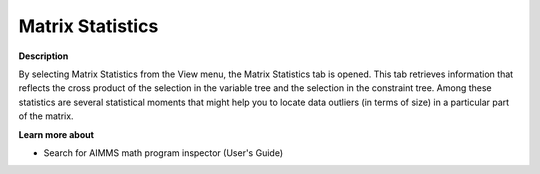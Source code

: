 

.. _Diagnostic-Tools_Math_Program_Inspector_Matrix_:


Matrix Statistics
=================

**Description** 

By selecting Matrix Statistics from the View menu, the Matrix Statistics tab is opened. This tab retrieves information that reflects the cross product of the selection in the variable tree and the selection in the constraint tree. Among these statistics are several statistical moments that might help you to locate data outliers (in terms of size) in a particular part of the matrix.



**Learn more about** 

*	 Search for AIMMS math program inspector (User's Guide)






